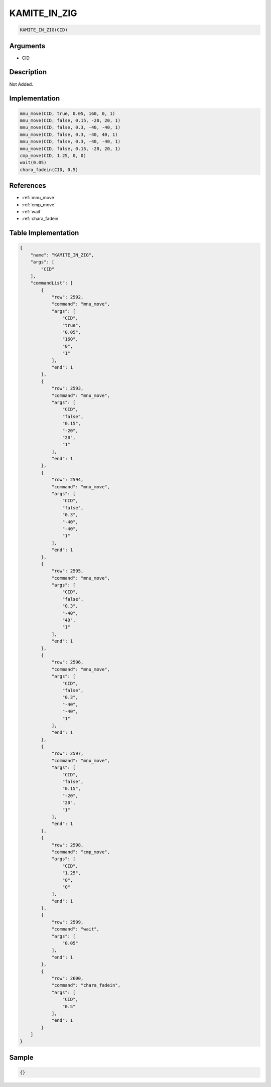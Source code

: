 .. _KAMITE_IN_ZIG:

KAMITE_IN_ZIG
========================

.. code-block:: text

	KAMITE_IN_ZIG(CID)


Arguments
------------

* CID

Description
-------------

Not Added.

Implementation
-------------

.. code-block:: python

	mnu_move(CID, true, 0.05, 160, 0, 1)
	mnu_move(CID, false, 0.15, -20, 20, 1)
	mnu_move(CID, false, 0.3, -40, -40, 1)
	mnu_move(CID, false, 0.3, -40, 40, 1)
	mnu_move(CID, false, 0.3, -40, -40, 1)
	mnu_move(CID, false, 0.15, -20, 20, 1)
	cmp_move(CID, 1.25, 0, 0)
	wait(0.05)
	chara_fadein(CID, 0.5)

References
-------------
* :ref:`mnu_move`
* :ref:`cmp_move`
* :ref:`wait`
* :ref:`chara_fadein`

Table Implementation
-------------

.. code-block:: json

	{
	    "name": "KAMITE_IN_ZIG",
	    "args": [
	        "CID"
	    ],
	    "commandList": [
	        {
	            "row": 2592,
	            "command": "mnu_move",
	            "args": [
	                "CID",
	                "true",
	                "0.05",
	                "160",
	                "0",
	                "1"
	            ],
	            "end": 1
	        },
	        {
	            "row": 2593,
	            "command": "mnu_move",
	            "args": [
	                "CID",
	                "false",
	                "0.15",
	                "-20",
	                "20",
	                "1"
	            ],
	            "end": 1
	        },
	        {
	            "row": 2594,
	            "command": "mnu_move",
	            "args": [
	                "CID",
	                "false",
	                "0.3",
	                "-40",
	                "-40",
	                "1"
	            ],
	            "end": 1
	        },
	        {
	            "row": 2595,
	            "command": "mnu_move",
	            "args": [
	                "CID",
	                "false",
	                "0.3",
	                "-40",
	                "40",
	                "1"
	            ],
	            "end": 1
	        },
	        {
	            "row": 2596,
	            "command": "mnu_move",
	            "args": [
	                "CID",
	                "false",
	                "0.3",
	                "-40",
	                "-40",
	                "1"
	            ],
	            "end": 1
	        },
	        {
	            "row": 2597,
	            "command": "mnu_move",
	            "args": [
	                "CID",
	                "false",
	                "0.15",
	                "-20",
	                "20",
	                "1"
	            ],
	            "end": 1
	        },
	        {
	            "row": 2598,
	            "command": "cmp_move",
	            "args": [
	                "CID",
	                "1.25",
	                "0",
	                "0"
	            ],
	            "end": 1
	        },
	        {
	            "row": 2599,
	            "command": "wait",
	            "args": [
	                "0.05"
	            ],
	            "end": 1
	        },
	        {
	            "row": 2600,
	            "command": "chara_fadein",
	            "args": [
	                "CID",
	                "0.5"
	            ],
	            "end": 1
	        }
	    ]
	}

Sample
-------------

.. code-block:: json

	{}
